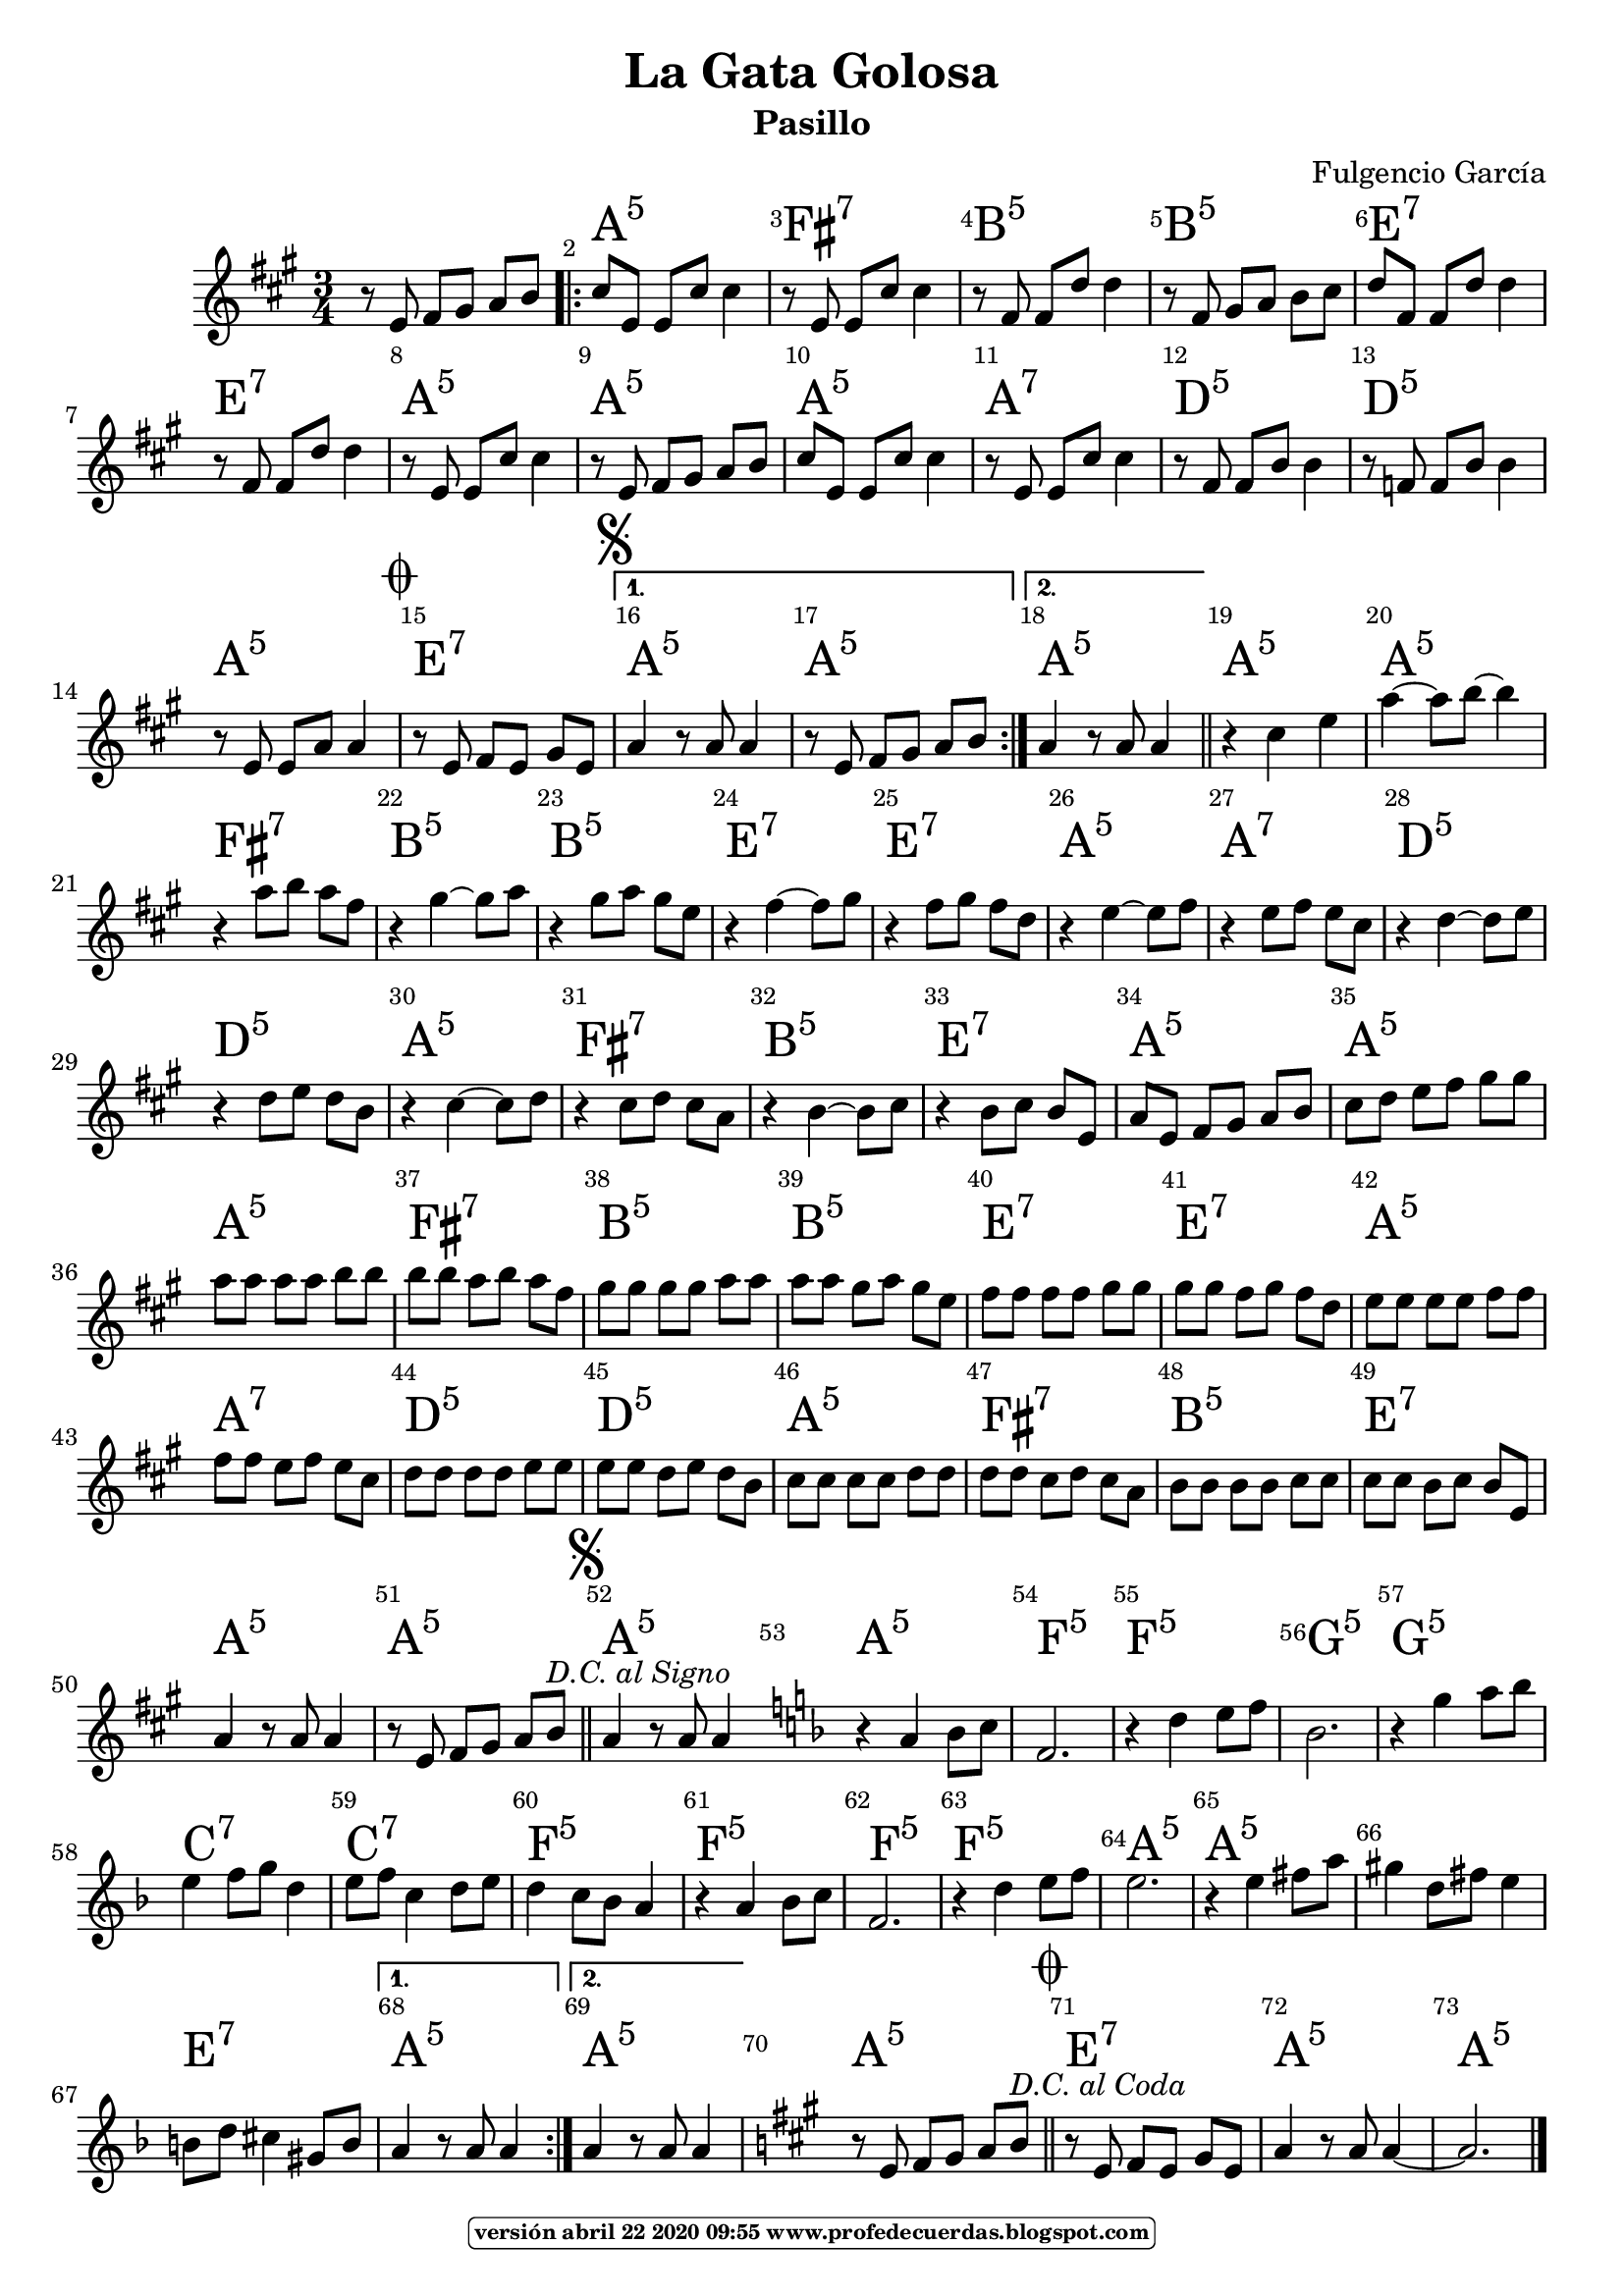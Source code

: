 
\version "2.16.2"
% automatically converted by musicxml2ly from lagatagolosa.xml

\header { title = "La Gata Golosa" 
subtitle = "Pasillo" 
meter  = ""
%opus = \markup \epsfile #X #8 # "esc.eps"           
composer = "Fulgencio García"						                                   %====Partitura normal
poet = ""
tagline =   \markup  \fontsize #-3                                                                              %====Partitura normal=====
            \rounded-box \bold "versión abril 22 2020 09:55 www.profedecuerdas.blogspot.com" 
   }     

#(set-global-staff-size 20)
\paper {
   page-count = #1  %forzar a un número de páginas ==jeffer==
    }
\layout {
    \context { \Score
        autoBeaming = ##f
        }
    }
PartPOneVoiceOne =  \relative e' {
    \clef "treble" \key a \major \time 3/4 r8 e8 fis8 [ gis8 ] a8 [ b8 ]
    \repeat volta 2 {
        | % 2
        cis8 [ e,8 ] e8 [ cis'8 ] cis4 | % 3
        r8 e,8 e8 [ cis'8 ] cis4 | % 4
        r8 fis,8 fis8 [ d'8 ] d4 | % 5
        r8 fis,8 gis8 [ a8 ] b8 [ cis8 ] | % 6
        d8 [ fis,8 ] fis8 [ d'8 ] d4 | % 7
        r8 fis,8 fis8 [ d'8 ] d4  | % 8
        r8 e,8 e8 [ cis'8 ] cis4 | % 9
        r8 e,8 fis8 [ gis8 ] a8 [ b8 ] | \barNumberCheck #10
        cis8 [ e,8 ] e8 [ cis'8 ] cis4 | % 11
        r8 e,8 e8 [ cis'8 ] cis4 | % 12
        r8 fis,8 fis8 [ b8 ] b4 | % 13
        r8 f8 f8 [ b8 ] b4 | % 14
        r8 e,8 e8 [ a8 ] a4 \mark \markup { \musicglyph #"scripts.coda"
            }  | % 15
        r8 e8 fis8 [ e8 ] gis8 [ e8 ] \mark \markup { \musicglyph
            #"scripts.segno" } }
    \alternative { {
            | % 16
            a4 r8 a8 a4 | % 17
            r8 e8 fis8 [ gis8 ] a8 [ b8 ] }
        {
            | % 18
            a4 r8 a8 a4 }
        } \bar "||"
    r4 cis4 e4 | \barNumberCheck #20
    a4 ~ a8 [ b8 ~ ] b4 | % 21
    r4 a8 [ b8 ] a8 [ fis8 ]  | % 22
    r4 gis4 ~ gis8 [ a8 ] | % 23
    r4 gis8 [ a8 ] gis8 [ e8 ] | % 24
    r4 fis4 ~ fis8 [ gis8 ] | % 25
    r4 fis8 [ gis8 ] fis8 [ d8 ] | % 26
    r4 e4 ~ e8 [ fis8 ] | % 27
    r4 e8 [ fis8 ] e8 [ cis8 ] | % 28
    r4 d4 ~ d8 [ e8 ] | % 29
    r4 d8 [ e8 ] d8 [ b8 ]  | \barNumberCheck #30
    r4 cis4 ~ cis8 [ d8 ] | % 31
    r4 cis8 [ d8 ] cis8 [ a8 ] | % 32
    r4 b4 ~ b8 [ cis8 ] | % 33
    r4 b8 [ cis8 ] b8 [ e,8 ] | % 34
    a8 [ e8 ] fis8 [ gis8 ] a8 [ b8 ] | % 35
    cis8 [ d8 ] e8 [ fis8 ] gis8 [ gis8 ] | % 36
    a8 [ a8 ] a8 [ a8 ] b8 [ b8 ]  | % 37
    b8 [ b8 ] a8 [ b8 ] a8 [ fis8 ] | % 38
    gis8 [ gis8 ] gis8 [ gis8 ] a8 [ a8 ] | % 39
    a8 [ a8 ] gis8 [ a8 ] gis8 [ e8 ] | \barNumberCheck #40
    fis8 [ fis8 ] fis8 [ fis8 ] gis8 [ gis8 ] | % 41
    gis8 [ gis8 ] fis8 [ gis8 ] fis8 [ d8 ] | % 42
    e8 [ e8 ] e8 [ e8 ] fis8 [ fis8 ] | % 43
    fis8 [ fis8 ] e8 [ fis8 ] e8 [ cis8 ]  | % 44
    d8 [ d8 ] d8 [ d8 ] e8 [ e8 ] | % 45
    e8 [ e8 ] d8 [ e8 ] d8 [ b8 ] | % 46
    cis8 [ cis8 ] cis8 [ cis8 ] d8 [ d8 ] | % 47
    d8 [ d8 ] cis8 [ d8 ] cis8 [ a8 ] | % 48
    b8 [ b8 ] b8 [ b8 ] cis8 [ cis8 ] | % 49
    cis8 [ cis8 ] b8 [ cis8 ] b8 [ e,8 ] | \barNumberCheck #50
    a4 r8 a8 a4  | % 51
    r8 e8 fis8 [ gis8 ] a8 [ b8 ^\markup{ \italic {D.C. al Signo} } ]
    \bar "||"
    \mark \markup { \musicglyph #"scripts.segno" } | % 52
    a4 r8 a8 a4 \bar "||"
    \repeat volta 2 {
        | % 53
        \key f \major | % 53
         \bar "|:" r4 a4 bes8 [ c8 ] | % 54
        f,2. | % 55
        r4 d'4 e8 [ f8 ] | % 56
        bes,2. | % 57
        r4 g'4 a8 [ bes8 ] | % 58
        e,4 f8 [ g8 ] d4  | % 59
        e8 [ f8 ] c4 d8 [ e8 ] | \barNumberCheck #60
        d4 c8 [ bes8 ] a4 | % 61
        r4 a4 bes8 [ c8 ] | % 62
        f,2. | % 63
        r4 d'4 e8 [ f8 ] | % 64
        e2. | % 65
        r4 e4 fis8 [ a8 ] | % 66
        gis4 d8 [ fis8 ] e4  | % 67
        b8 [ d8 ] cis4 gis8 [ b8 ] }
    \alternative { {
            | % 68
            a4 r8 a8 a4 }
        {
            | % 69
            a4 r8 a8 a4 }
        } | \barNumberCheck #70
    \key a \major | \barNumberCheck #70
     % 71
    r8 e8 fis8 [ gis8 ] a8 [ b8 ^\markup{ \italic {D.C. al Coda} } ]
    \bar "||"
    \mark \markup { \musicglyph #"scripts.coda" } | % 72
    r8 e,8 fis8 [ e8 ] gis8 [ e8 ] | % 73
    a4 r8 a8 a4 ~  | % 74
    a2. \bar "|."
    }

PartPOneVoiceOneChords =  \chordmode {
    \repeat volta 2 {
        s8 s8 s8 s8 s8 s8 \repeat volta 2 {
            | % 2
            a8:5 s8 s8 s8 s4 | % 3
            fis8:7 s8 s8 s8 s4 | % 4
            b8:m5 s8 s8 s8 s4 | % 5
            b8:m5 s8 s8 s8 s8 s8 | % 6
            e8:7 s8 s8 s8 s4 | % 7
            e8:7 s8 s8 s8 s4 | % 8
            a8:5 s8 s8 s8 s4 | % 9
            a8:5 s8 s8 s8 s8 s8 | \barNumberCheck #10
            a8:5 s8 s8 s8 s4 | % 11
            a8:7 s8 s8 s8 s4 | % 12
            d8:5 s8 s8 s8 s4 | % 13
            d8:m5 s8 s8 s8 s4 | % 14
            a8:5 s8 s8 s8 s4 | % 15
            e8:7 s8 s8 s8 s8 s8 }
        \alternative { {
                | % 16
                a4:5 s8 s8 s4 | % 17
                a8:5 s8 s8 s8 s8 s8 }
            {
                | % 18
                a4:5 s8 s8 s4 }
            } \bar "||"
        a4:5 s4 s4 | \barNumberCheck #20
        a4:5 s8 s8 s4 | % 21
        fis4:7 s8 s8 s8 s8 | % 22
        b4:m5 s4 s8 s8 | % 23
        b4:m5 s8 s8 s8 s8 | % 24
        e4:7 s4 s8 s8 | % 25
        e4:7 s8 s8 s8 s8 | % 26
        a4:5 s4 s8 s8 | % 27
        a4:7 s8 s8 s8 s8 | % 28
        d4:5 s4 s8 s8 | % 29
        d4:m5 s8 s8 s8 s8 | \barNumberCheck #30
        a4:5 s4 s8 s8 | % 31
        fis4:7 s8 s8 s8 s8 | % 32
        b4:m5 s4 s8 s8 | % 33
        e4:7 s8 s8 s8 s8 | % 34
        a8:5 s8 s8 s8 s8 s8 | % 35
        a8:5 s8 s8 s8 s8 s8 | % 36
        a8:5 s8 s8 s8 s8 s8 | % 37
        fis8:7 s8 s8 s8 s8 s8 | % 38
        b8:m5 s8 s8 s8 s8 s8 | % 39
        b8:m5 s8 s8 s8 s8 s8 | \barNumberCheck #40
        e8:7 s8 s8 s8 s8 s8 | % 41
        e8:7 s8 s8 s8 s8 s8 | % 42
        a8:5 s8 s8 s8 s8 s8 | % 43
        a8:7 s8 s8 s8 s8 s8 | % 44
        d8:5 s8 s8 s8 s8 s8 | % 45
        d8:m5 s8 s8 s8 s8 s8 | % 46
        a8:5 s8 s8 s8 s8 s8 | % 47
        fis8:7 s8 s8 s8 s8 s8 | % 48
        b8:m5 s8 s8 s8 s8 s8 | % 49
        e8:7 s8 s8 s8 s8 s8 | \barNumberCheck #50
        a4:5 s8 s8 s4 | % 51
        a8:5 s8 s8 s8 s8 s8 \bar "||"
        a4:5 s8 s8 s4 \bar "||"
        a4:5 s4 s8 s8 | % 54
        f2.:5 | % 55
        f4:5 s4 s8 s8 | % 56
        g2.:m5 | % 57
        g4:m5 s4 s8 s8 | % 58
        c4:7 s8 s8 s4 | % 59
        c8:7 s8 s4 s8 s8 | \barNumberCheck #60
        f4:5 s8 s8 s4 | % 61
        f4:5 s4 s8 s8 | % 62
        f2.:5 | % 63
        f4:5 s4 s8 s8 | % 64
        a2.:5 | % 65
        a4:5 s4 s8 s8 | % 66
        s4 s8 s8 s4 | % 67
        e8:7 s8 s4 s8 s8 }
    \alternative { {
            | % 68
            a4:5 s8 s8 s4 }
        {
            | % 69
            a4:5 s8 s8 s4 }
        } | \barNumberCheck #70
     % 71
    a8:5 s8 s8 s8 s8 s8 \bar "||"
    e8:7 s8 s8 s8 s8 s8 | % 73
    a4:5 s8 s8 s4 | % 74
    a2.:5 \bar "|."
    }


% The score definition
\score {
    <<
        \context ChordNames = "PartPOneVoiceOneChords" \PartPOneVoiceOneChords
        \new Staff <<
            \context Staff << 
                \context Voice = "PartPOneVoiceOne" { \PartPOneVoiceOne }
                >>
            >>
         \set Score.skipBars = ##t
      %%\set Score.melismaBusyProperties = #'()
      \override Score.BarNumber #'break-visibility = #end-of-line-invisible %%every bar is numbered.!!!    %====Partitura normal=====
      %% remove previous line to get barnumbers only at beginning of system.
      \override Score.TextSpanner #'dash-period = #1                                                           %====Partitura normal=====
      \override Score.TextSpanner #'dash-fraction = #0.5
      %% lilypond chordname font, like mscore jazzfont, is both far too big and extremely ugly (olagunde@start.no): %====Partitura normal=====
      \override Score.ChordName #'font-family = #'roman 
      \override Score.ChordName #'font-size =#4 							       %====Partitura normal=====
      %% In my experience the normal thing in printed scores is maj7 and not the triangle. (olagunde):
     \override Score . LyricText #'font-size = #-4   
        >>
    \layout {}
    % To create MIDI output, uncomment the following line:
    %  \midi {}
    }

